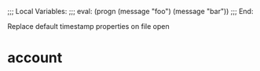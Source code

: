 ;;; Local Variables:
;;; eval: (progn (message "foo") (message "bar"))
;;; End:

Replace default timestamp properties on file open

* account
  :PROPERTIES:
  :dateUpdated: foo
  :dateCreated: foo
  :dateExpires:
  :END:
